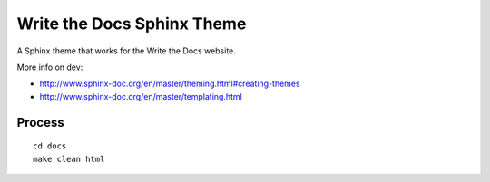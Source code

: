 Write the Docs Sphinx Theme
===========================

A Sphinx theme that works for the Write the Docs website.

More info on dev:

* http://www.sphinx-doc.org/en/master/theming.html#creating-themes
* http://www.sphinx-doc.org/en/master/templating.html

Process
-------

::

    cd docs
    make clean html


